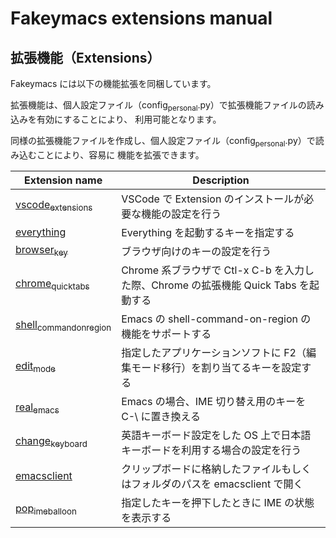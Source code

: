 #+STARTUP: showall indent

* Fakeymacs extensions manual

** 拡張機能（Extensions）

Fakeymacs には以下の機能拡張を同梱しています。

拡張機能は、個人設定ファイル（config_personal.py）で拡張機能ファイルの読み込みを有効にすることにより、
利用可能となります。

同様の拡張機能ファイルを作成し、個人設定ファイル（config_personal.py）で読み込むことにより、容易に
機能を拡張できます。

|-------------------------+-------------------------------------------------------------------------------------|
| Extension name          | Description                                                                         |
|-------------------------+-------------------------------------------------------------------------------------|
| [[/fakeymacs_extensions/vscode_extensions][vscode_extensions]]       | VSCode で Extension のインストールが必要な機能の設定を行う                          |
| [[/fakeymacs_extensions/everything][everything]]              | Everything を起動するキーを指定する                                                 |
| [[/fakeymacs_extensions/browser_key][browser_key]]             | ブラウザ向けのキーの設定を行う                                                      |
| [[/fakeymacs_extensions/chrome_quick_tabs][chrome_quick_tabs]]       | Chrome 系ブラウザで Ctl-x C-b を入力した際、Chrome の拡張機能 Quick Tabs を起動する |
| [[/fakeymacs_extensions/shell_command_on_region][shell_command_on_region]] | Emacs の shell-command-on-region の機能をサポートする                               |
| [[/fakeymacs_extensions/edit_mode][edit_mode]]               | 指定したアプリケーションソフトに F2（編集モード移行）を割り当てるキーを設定する     |
| [[/fakeymacs_extensions/real_emacs][real_emacs]]              | Emacs の場合、IME 切り替え用のキーを C-\ に置き換える                               |
| [[/fakeymacs_extensions/change_keyboard][change_keyboard]]         | 英語キーボード設定をした OS 上で日本語キーボードを利用する場合の設定を行う          |
| [[/fakeymacs_extensions/emacsclient][emacsclient]]             | クリップボードに格納したファイルもしくはフォルダのパスを emacsclient で開く         |
| [[/fakeymacs_extensions/pop_ime_balloon][pop_ime_balloon]]         | 指定したキーを押下したときに IME の状態を表示する                                   |
|-------------------------+-------------------------------------------------------------------------------------|
